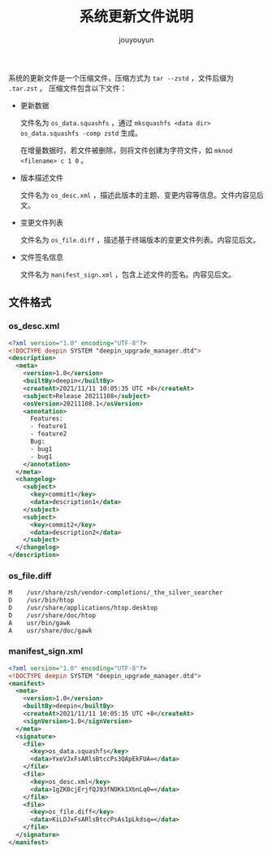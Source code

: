 # % Options Settings: https://orgmode.org/manual/Export-Settings.html
#+OPTIONS: timestamp:nil ^:nil <:nil p:t prop:t tags:t tasks:t todo:t
#+LATEX_CLASS: article
#+LaTeX_CLASS_OPTIONS: [a4paper,12pt]
#+LATEX_HEADER: \usepackage{booktabs}
# % to include pdf/eps/png files
#+LATEX_HEADER: \usepackage{indentfirst}
#+LATEX_HEADER: \usepackage{graphicx}
# % useful to add 'todo' markers
#+LaTeX_HEADER: \usepackage{todonotes}
#+LaTeX_HEADER: \setlength{\marginparwidth}{2cm} % fix todonotes warning
# % hyperrefs
#+LaTeX_HEADER: \usepackage{hyperref}
# % ----------------- Code blocks ----------------
# % Dependencies: pip install pygments
# % nice source code formatting
#+LaTeX_HEADER: \usepackage{xcolor}
#+LaTeX_HEADER: \definecolor{bg}{rgb}{0.98,0.98,0.98}
#+LaTeX_HEADER: \usepackage[cache=false]{minted}
#+LaTeX_HEADER: \setminted{
#+LaTeX_HEADER:   fontsize=\small,
#+LaTeX_HEADER:   baselinestretch=1,
#+LaTeX_HEADER:   xleftmargin=4em,
#+LaTeX_HEADER:   breaklines,
#+LaTeX_HEADER:   mathescape,
#+LaTeX_HEADER:   linenos,
#+LaTeX_HEADER:   numbersep=5pt,
#+LaTeX_HEADER:   frame=leftline,
#+LaTeX_HEADER:   framesep=2mm,
#+LaTeX_HEADER:   autogobble,
#+LaTeX_HEADER:   style=tango,
#+LaTeX_HEADER:   bgcolor=bg
#+LaTeX_HEADER: }
# % change style of section headings
#+LaTeX_HEADER: \usepackage{sectsty}
#+LaTeX_HEADER: \allsectionsfont{\sffamily}
# % only required for orgmode ticked TODO items, can remove
#+LaTeX_HEADER: \usepackage{amssymb}
# % only required for underlining text
#+LaTeX_HEADER: \usepackage[normalem]{ulem}
# % often use this in differential operators:
#+LaTeX_HEADER: \renewcommand{\d}{\ensuremath{\mathrm{d}}}
# % allow more reasonable text width for most documents than LaTeX default
#+LaTeX_HEADER: \setlength{\textheight}{21cm}
#+LaTeX_HEADER: \setlength{\textwidth}{16cm}
# % reduce left and right margins accordingly
#+LaTeX_HEADER: \setlength{\evensidemargin}{-0cm}
#+LaTeX_HEADER: \setlength{\oddsidemargin}{-0cm}
# % reduce top margin
#+LaTeX_HEADER: \setlength{\topmargin}{0cm}
# % references formats
#+LaTeX_HEADER: \usepackage[round]{natbib}
# % Chinese supported
#+LATEX_HEADER: \usepackage{ctex}
# % Increase default line spacing a little
#+LATEX_HEADER: \usepackage{setspace}
#+LATEX_HEADER: \renewcommand{\baselinestretch}{1.5}
#+LATEX_HEADER: \setlength{\parskip}{0.8em}
# % Line & paragraph space end
# % item list margin
#+LATEX_HEADER: \usepackage{enumitem}
# % Breaking Page Between Title and Toc
#+LATEX_HEADER: \makeatletter \def\@maketitle{\null \begin{center} {\vskip 5em \Huge \@title} \vskip 30em {\LARGE \@author} \vskip 3em {\LARGE \@date} \end{center} \newpage} \makeatother
# % End of Breaking Page Between Title and Toc
#+LATEX_HEADER: \renewcommand\contentsname{目录}
# Generate Tex File: C-c C-e l l; then replace verbatim with minted, and must special the code language
#+LATEX_HEADER: % Generate PDF: xelatex -shell-escape <tex file>
#+AUTHOR: jouyouyun
#+EMAIL: yanbowen717@gmail.com
#+TITLE: 系统更新文件说明

#+latex: \newpage
系统的更新文件是一个压缩文件，压缩方式为 =tar --zstd= ，文件后缀为 =.tar.zst= 。
压缩文件包含以下文件：
+ 更新数据

  文件名为 =os_data.squashfs= ，通过 =mksquashfs <data dir> os_data.squashfs -comp zstd= 生成。

  在增量数据时，若文件被删除，则将文件创建为字符文件，如 =mknod <filename> c 1 0= 。
+ 版本描述文件

  文件名为 =os_desc.xml= ，描述此版本的主题、变更内容等信息。文件内容见后文。
+ 变更文件列表

  文件名为 =os_file.diff= ，描述基于终端版本的变更文件列表。内容见后文。
+ 文件签名信息

  文件名为 =manifest_sign.xml= ，包含上述文件的签名。内容见后文。

** 文件格式
*** os_desc.xml
#+begin_src xml
<?xml version="1.0" encoding="UTF-8"?>
<!DOCTYPE deepin SYSTEM "deepin_upgrade_manager.dtd">
<description>
  <meta>
    <version>1.0</version>
    <builtBy>deepin</builtBy>
    <createAt>2021/11/11 10:05:35 UTC +8</createAt>
    <subject>Release 20211108</subject>
    <osVersion>20211108.1</osVersion>
    <annotation>
      Features:
      - feature1
      - feature2
      Bug:
      - bug1
      - bug1
    </annotation>
  </meta>
  <changelog>
    <subject>
      <key>commit1</key>
      <data>description1</data>
    </subject>
    <subject>
      <key>commit2</key>
      <data>description2</data>
    </subject>
  </changelog>
</description>
#+end_src

*** os_file.diff
#+begin_src xml
M    /usr/share/zsh/vendor-completions/_the_silver_searcher
D    /usr/bin/htop
D    /usr/share/applications/htop.desktop
D    /usr/share/doc/htop
A    usr/bin/gawk
A    usr/share/doc/gawk
#+end_src

*** manifest_sign.xml
#+begin_src xml
<?xml version="1.0" encoding="UTF-8"?>
<!DOCTYPE deepin SYSTEM "deepin_upgrade_manager.dtd">
<manifest>
  <meta>
    <version>1.0</version>
    <builtBy>deepin</builtBy>
    <createAt>2021/11/11 10:05:35 UTC +8</createAt>
    <signVersion>1.0</signVersion>
  </meta>
  <signature>
    <file>
      <key>os_data.squashfs</key>
      <data>YxeVJxFsARlsBtccPs3QApEkFUA=</data>
    </file>
    <file>
      <key>os_desc.xml</key>
      <data>1gZK0cjErjfQJ93fNOKk1XbnLq0=</data>
    </file>
    <file>
      <key>os_file.diff</key>
      <data>KiLDJxFsARlsBtccPsAs1pLkdsq=</data>
    </file>
  </signature>
</manifest>
#+end_src
